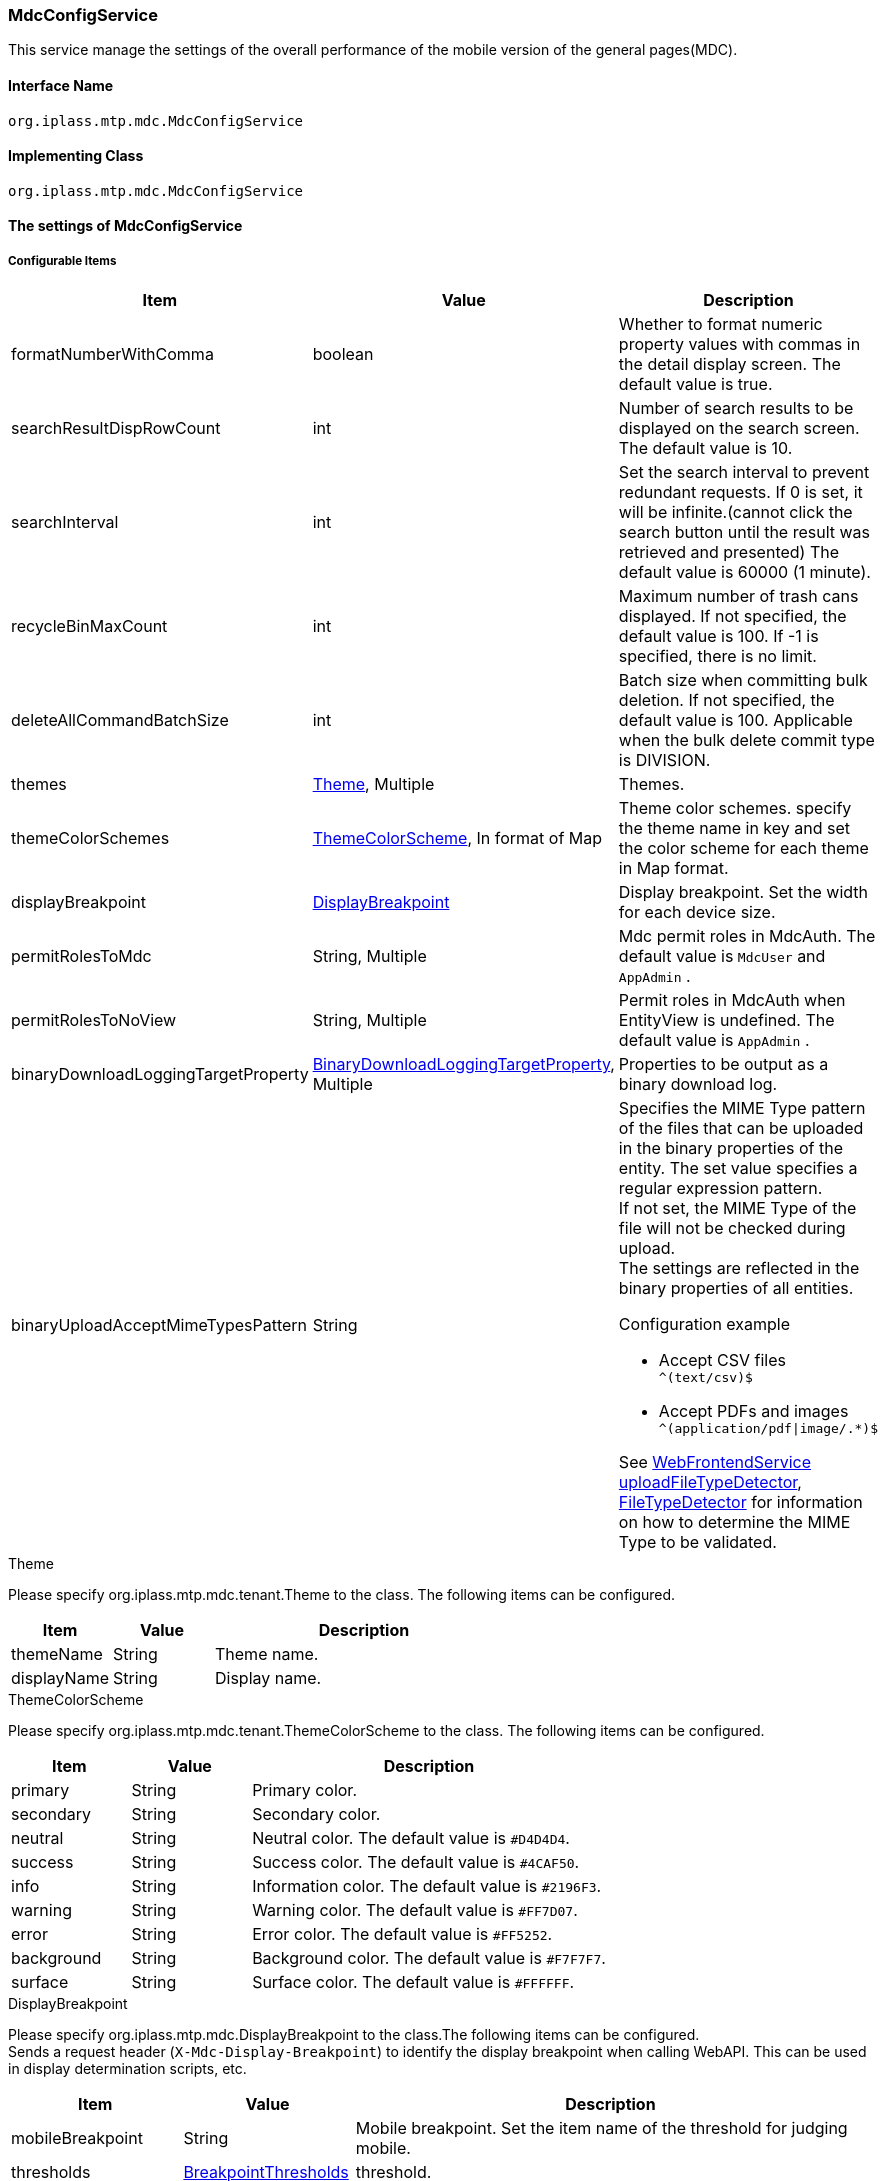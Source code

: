 [[MdcConfigService]]
=== [.eeonly]#MdcConfigService#
This service manage the settings of the overall performance of the mobile version of the general pages(MDC).

==== Interface Name
----
org.iplass.mtp.mdc.MdcConfigService
----


==== Implementing Class
----
org.iplass.mtp.mdc.MdcConfigService
----


==== The settings of MdcConfigService

===== Configurable Items
[cols="1,1,3", options="header"]
|===
| Item | Value | Description
| formatNumberWithComma | boolean | Whether to format numeric property values ​​with commas in the detail display screen. The default value is true.
| searchResultDispRowCount | int |  Number of search results to be displayed on the search screen. The default value is 10.
| searchInterval | int | Set the search interval to prevent redundant requests. If 0 is set, it will be infinite.(cannot click the search button until the result was retrieved and presented) The default value is 60000 (1 minute).
| recycleBinMaxCount | int | Maximum number of trash cans displayed. If not specified, the default value is 100. If -1 is specified, there is no limit.
| deleteAllCommandBatchSize | int | Batch size when committing bulk deletion. If not specified, the default value is 100. Applicable when the bulk delete commit type is DIVISION.
| themes | <<MdcTheme>>, Multiple | Themes.
| themeColorSchemes | <<ThemeColorScheme>>, In format of Map | Theme color schemes. specify the theme name in key and set the color scheme for each theme in Map format.
| displayBreakpoint | <<DisplayBreakpoint>> | Display breakpoint. Set the width for each device size.
| permitRolesToMdc | String, Multiple | Mdc permit roles in MdcAuth.
The default value is `MdcUser` and `AppAdmin` .
| permitRolesToNoView | String, Multiple | Permit roles in MdcAuth when EntityView is undefined.
The default value is `AppAdmin` .
| binaryDownloadLoggingTargetProperty | <<Mdc_BinaryDownloadLoggingTargetProperty>>, Multiple | Properties to be output as a binary download log.
| binaryUploadAcceptMimeTypesPattern | String a| Specifies the MIME Type pattern of the files that can be uploaded in the binary properties of the entity. The set value specifies a regular expression pattern. +
If not set, the MIME Type of the file will not be checked during upload. +
The settings are reflected in the binary properties of all entities.

Configuration example

* Accept CSV files `^(text/csv)$`
* Accept PDFs and images `^(application/pdf\|image/.*)$`

See <<WebFrontendService, WebFrontendService uploadFileTypeDetector>>, <<FileTypeDetector, FileTypeDetector>> for information on how to determine the MIME Type to be validated.

|===

[[MdcTheme]]
.Theme
Please specify org.iplass.mtp.mdc.tenant.Theme to the class.
The following items can be configured.
[cols="1,1,3", options="header"]
|====================
| Item | Value | Description
| themeName | String | Theme name.
| displayName | String | Display name.
|====================

[[ThemeColorScheme]]
.ThemeColorScheme
Please specify org.iplass.mtp.mdc.tenant.ThemeColorScheme to the class.
The following items can be configured.
[cols="1,1,3", options="header"]
|====================
| Item | Value | Description
| primary | String | Primary color.
| secondary | String | Secondary color.
| neutral | String | Neutral color. The default value is `#D4D4D4`.
| success | String | Success color. The default value is `#4CAF50`.
| info | String | Information color. The default value is `#2196F3`.
| warning | String | Warning color. The default value is `#FF7D07`.
| error | String | Error color. The default value is `#FF5252`.
| background | String | Background color. The default value is `#F7F7F7`.
| surface | String | Surface color. The default value is `#FFFFFF`.
|====================

[[DisplayBreakpoint]]
.DisplayBreakpoint
Please specify org.iplass.mtp.mdc.DisplayBreakpoint to the class.The following items can be configured. +
Sends a request header (`X-Mdc-Display-Breakpoint`) to identify the display breakpoint when calling WebAPI. This can be used in display determination scripts, etc.

[cols="1,1,3", options="header"]
|====================
|  Item | Value | Description
| mobileBreakpoint | String | Mobile breakpoint. Set the item name of the threshold for judging mobile.
| thresholds | <<BreakpointThresholds>> | threshold.
|====================

[[BreakpointThresholds]]
.BreakpointThresholds
Please specify org.iplass.mtp.mdc.BreakpointThresholds to the class.
The following items can be configured.
[cols="1,1,3", options="header"]
|====================
|  Item | Value | Description
| xs | int | xs threshold (px).
| sm | int | sm threshold (px).
| md | int | md threshold (px).
| lg | int | lg threshold (px).
| xl | int | xl threshold (px).
|====================

[[Mdc_BinaryDownloadLoggingTargetProperty]]
.BinaryDownloadLoggingTargetProperty
Please specify org.iplass.mtp.mdc.BinaryDownloadLoggingTargetProperty to the class.

This property is the output target of the binary download log. The following items can be configured.
[cols="1,1,3", options="header"]
|===
| Item | Value | Description
| entityName | String | Entity name
| propertyName | String | Property Name
|===

===== 設定例
[source, xml]
----
<service>
	<interface>org.iplass.mtp.mdc.MdcConfigService</interface>
	<!--  Whether to format numeric property values ​​with commas in the detail display screen -->
	<property name="formatNumberWithComma" value="true" />

	<!-- Number of search results to be displayed on the search screen. -->
	<property name="searchResultDispRowCount" value="10"/>

	<!-- Search processing interval, infinite (0) / specified milliseconds (1 or more) -->
	<property name="searchInterval" value="60000"/>

	<!-- Maximum number of trash cans displayed -->
	<property name="recycleBinMaxCount" value="100" />

	<!-- Batch size when committing bulk deletion. -->
	<property name="deleteAllCommandBatchSize" value="100" />

	<!-- Themes -->
	<property name="themes" class="org.iplass.mtp.mdc.tenant.Theme">
		<property name="themeName" value="green" />
		<property name="displayName" value="Green" />
	</property>
	<property name="themes" class="org.iplass.mtp.mdc.tenant.Theme">
		<property name="themeName" value="red" />
		<property name="displayName" value="Red" />
	</property>
	<property name="themes" class="org.iplass.mtp.mdc.tenant.Theme">
		<property name="themeName" value="blue" />
		<property name="displayName" value="Blue" />
	</property>
	<property name="themes" class="org.iplass.mtp.mdc.tenant.Theme">
		<property name="themeName" value="orange" />
		<property name="displayName" value="Orange" />
	</property>

	<!-- Theme color schemes -->
	<property name="themeColorSchemes">
		<property name="green" class="org.iplass.mtp.mdc.tenant.ThemeColorScheme" >
			<property name="primary" value="#4CAF50" />
			<property name="secondary" value="#DADADA" />
			<property name="accent" value="#0D909B" />
		</property>
		<property name="red" class="org.iplass.mtp.mdc.tenant.ThemeColorScheme" >
			<property name="primary" value="#F25A4F" />
			<property name="secondary" value="#DADADA" />
			<property name="accent" value="#0D909B" />
		</property>
		<property name="blue" class="org.iplass.mtp.mdc.tenant.ThemeColorScheme" >
			<property name="primary" value="#14B4FC" />
			<property name="secondary" value="#DADADA" />
			<property name="accent" value="#0D9B6F" />
		</property>
		<property name="orange" class="org.iplass.mtp.mdc.tenant.ThemeColorScheme" >
			<property name="primary" value="#EE961F" />
			<property name="secondary" value="#DADADA" />
			<property name="accent" value="#0D909B" />
		</property>
	</property>

	<!-- Display Setting  -->
	<property name="displayBreakpoint" class="org.iplass.mtp.mdc.DisplayBreakpoint">
		<property name="mobileBreakpoint" value="md" />
		<property name="thresholds" class="org.iplass.mtp.mdc.BreakpointThresholds" >
			<property name="xs" value="0" />
			<property name="sm" value="600" />
			<property name="md" value="960" />
			<property name="lg" value="1264" />
			<property name="xl" value="1904" />
		</property>
	</property>

	<!-- MdcAuth Mdc permission role -->
	<property name="permitRolesToMdc" value="MdcUser" />
	<property name="permitRolesToMdc" value="AppAdmin" />

	<!-- MdcAuth Permitted roles when EntityView is undefined -->
	<property name="permitRolesToNoView" value="AppAdmin" />

	<!-- Log output setting for Binary download -->
	<property name="binaryDownloadLoggingTargetProperty">
		<property name="entityName" value="mtp.maintenance.Package" />
		<property name="propertyName" value="archive" />
	</property>

	<!-- Binary file upload acceptable MIME Type pattern. Specify a regular expression. -->
	<!-- Configuration example
	<property name="binaryUploadAcceptMimeTypesPattern" value="^(image/.*|application/pdf|text/csv)$" />
	-->
</service>
----
